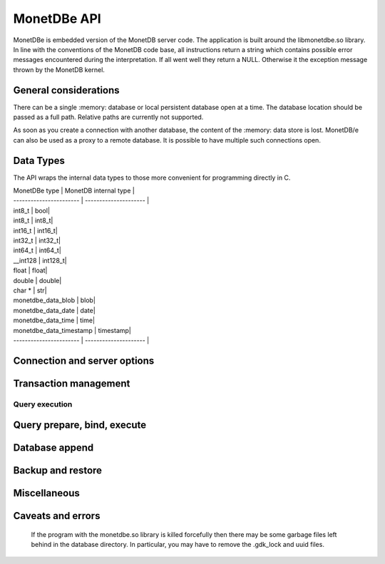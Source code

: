 MonetDBe API
============

MonetDBe is embedded version of the MonetDB server code.
The application is built around the libmonetdbe.so library. In line with the conventions of the MonetDB code base,
all instructions return a string which contains possible error messages encountered during the interpretation.
If all went well they return a NULL. Otherwise it the exception message thrown by the MonetDB kernel.

General considerations
----------------------

There can be a single :memory: database or local persistent database open at a time.
The database location should be passed as a full path. Relative paths are currently not supported.

As soon as you create a connection with another database, the content of the :memory: data store is lost.
MonetDB/e can also be used as a proxy to a remote database.
It is possible to have multiple such connections open.

Data Types
----------

The API wraps the internal data types to those more convenient for programming directly in C.

| MonetDBe type           | MonetDB internal type |
| ----------------------- | --------------------- |
| int8_t  |  bool|
| int8_t  |  int8_t|
| int16_t  |  int16_t|
| int32_t  |  int32_t|
| int64_t  |  int64_t|
| __int128  |  int128_t|
| float  |  float|
| double  |  double|
| char *  |  str|
| monetdbe_data_blob  |  blob|
| monetdbe_data_date  |  date|
| monetdbe_data_time  |  time|
| monetdbe_data_timestamp  |  timestamp|
| ----------------------- | --------------------- |

Connection and server options
-----------------------------

.. c:function:: int monetdbe_open(monetdbe_database *db, char *url, monetdbe_options *options)

    Initialize a monetdbe_database structure. The database of interest is denoted by an url and denote either ':memory:', /fullpath/directory,
    mapi:monetdb://company.nl:50000/database. The latter refers to a MonetDB server location.
    The :memory: and local path options lead to an exclusive lock on the database storage..
    Opening the same database multiple times concurrently is allowed, but opening another one concurrently will throw an error for now.
    There may be multiple connections to multiple MonetDB servers.

.. c:function:: int monetdbe_close(monetdbe_database db)

    Close the database handler and release the resources for another database connection.
    From here on the connection can not be used anymore to pass queries and any pending result set is cleaned up.
    Be aware that the content of an ':memory:' database is discarded.

Transaction management
----------------------

.. c:function:: char* monetdbe_get_autocommit(monetdbe_database db, int* result)

    Retrieve the current transaction mode, i.e. 'autocommit' or 'no-autocommit'

.. c:function:: char *monetdbe_set_autocommit(monetdbe_database db, int value)

    Set the auto-commit mode to either true or false.

.. c:function:: int monetdbe_in_transaction(monetdbe_database db);

    Boolean function to check if we are in a compound transaction.


Query execution
_______________

.. c:function:: char* monetdbe_query(monetdbe_database db, char* query, monetdbe_result** result, monetdbe_cnt* affected_rows)

    The main query interface to the database kernel. The query should obey the MonetDB SQL syntax. It returns a
    result set, i.e. a collection of columns in binary form and the number of rows affected by an update.

.. c:function:: char* monetdbe_result_fetch(monetdbe_result *mres, monetdbe_column** res, size_t column_index);

    Given a result set from a query obtain an individual column description.
    It contains the type and a C-array of values. The number of rows is part of the monetdbe_result structure.

.. c:function:: char* monetdbe_cleanup(monetdbe_database db, monetdbe_result *result);

    Remove the result set structure. The result is assigned NULL afterwards.

Query prepare, bind, execute
----------------------------

.. c:function:: char* monetdbe_prepare(monetdbe_database db, char *query, monetdbe_statement **stmt);

    Sent a query to the database server and prepare an execution plan. The plan is assigned to
    the monetdbe_statement structure for subsequent execution.

.. c:function:: char* monetdbe_bind(monetdbe_statement *stmt, void *data, size_t parameter_nr);

    Bind a local variable to a parameter in the prepared query structure. [TODO by pointer, do do you take a copy??]]

.. c:function:: char* monetdbe_execute(monetdbe_statement *stmt, monetdbe_result **result, monetdbe_cnt* affected_rows);

    When all parameters are bound, the statement is executed by the database server. An error is thrown if the
    number of parameters does not match.

.. c:function:: char* monetdbe_cleanup_statement(monetdbe_database db, monetdbe_statement *stmt);

    Remove the execution pland and all bound variables.

Database append
---------------

.. c:function:: char* monetdbe_append(monetdbe_database db, const char* schema, const char* table, monetdbe_result *result, size_t column_count);

    The result set obtained from any query can be assigned to a new database table.

Backup and restore
------------------
.. c:function:: char* monetdbe_dump_database(monetdbe_database db, char *backupfile);

    Dump a :memory: database as a collection of SQL statements on a local file

.. c:function:: char* monetdbe_dump_table(monetdbe_database db, const char *schema_name, const char *table_name, const char *backupfile);

    Dump a specific tables

.. c:function:: char* monetdbe_restore(monetdbe_database db, char *localfile);

    [TODO] Restore a SQL dump to initialize the ':memory:' case. This is similar  to loading a SQL script.

Miscellaneous
-------------

.. c:function:: char * monetdbe_error(monetdbe_database db)

    return the last error associated with the connection object.

Caveats and errors
------------------

  If the program with the monetdbe.so library is killed forcefully then there may be some garbage files left behind in the
  database directory. In particular, you may have to remove the .gdk_lock and uuid files.


